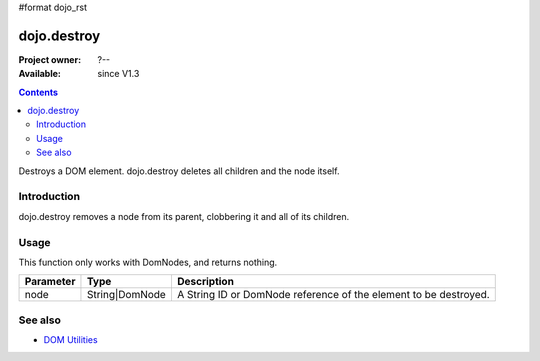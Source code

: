 #format dojo_rst

dojo.destroy
============

:Project owner: ?--
:Available: since V1.3

.. contents::
   :depth: 2

Destroys a DOM element. dojo.destroy deletes all children and the node itself.


============
Introduction
============

dojo.destroy removes a node from its parent, clobbering it and all of its children.


=====
Usage
=====

.. code-block :: javascript
 :linenos:

 <script type="text/javascript">
   // Destroy a node byId:
   dojo.destroy("someId");

  // Destroy all nodes in a list by reference:
  dojo.query(".someNode").forEach(dojo.destroy);
 </script>

This function only works with DomNodes, and returns nothing.

=========  ==============  =============================================================================
Parameter  Type            Description
=========  ==============  =============================================================================
node       String|DomNode  A String ID or DomNode reference of the element to be destroyed.
=========  ==============  =============================================================================
  

========
See also
========

* `DOM Utilities <quickstart/dom>`_
